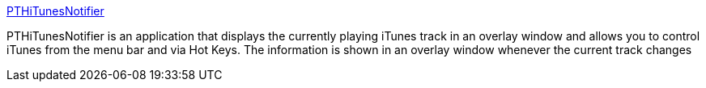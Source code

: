 :jbake-type: post
:jbake-status: published
:jbake-title: PTHiTunesNotifier
:jbake-tags: software,freeware,macosx,system,multimedia,clavier,_mois_mars,_année_2005
:jbake-date: 2005-03-17
:jbake-depth: ../
:jbake-uri: shaarli/1111048724000.adoc
:jbake-source: https://nicolas-delsaux.hd.free.fr/Shaarli?searchterm=http%3A%2F%2Fwww.pth.com%2FPTHiTunesNotifier%2F&searchtags=software+freeware+macosx+system+multimedia+clavier+_mois_mars+_ann%C3%A9e_2005
:jbake-style: shaarli

http://www.pth.com/PTHiTunesNotifier/[PTHiTunesNotifier]

PTHiTunesNotifier is an application that displays the currently playing iTunes track in an overlay window and allows you to control iTunes from the menu bar and via Hot Keys. The information is shown in an overlay window whenever the current track changes
